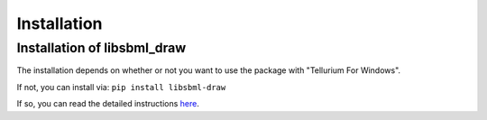 Installation
============

Installation of libsbml_draw
-----------------------------

The installation depends on whether or not you want to use the package with "Tellurium For Windows".

If not, you can install via: ``pip install libsbml-draw``

If so, you can read the detailed instructions `here <https://github.com/sys-bio/libsbml-draw/>`_.


